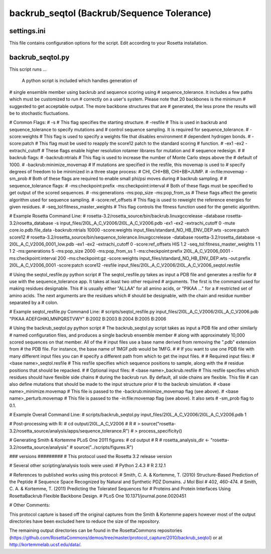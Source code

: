 -------------------------------------------
backrub_seqtol (Backrub/Sequence Tolerance)
-------------------------------------------

~~~~~~~~~~~~
settings.ini
~~~~~~~~~~~~

This file contains configuration options for the script. Edit according to your Rosetta installation.

~~~~~~~~~~~~~~~~~
backrub_seqtol.py
~~~~~~~~~~~~~~~~~

This script runs ...

 A python script is included which handles generation of
# single ensemble member using backrub and sequence scoring using
# sequence_tolerance. It includes a few paths which must be customized to run
# correctly on a user's system. Please note that 20 backbones is the minimum
# suggested to get acceptable output. The more backbone structures that are
# generated, the less prone the results will be to stochastic fluctuations.

# Common Flags:
# -s
#   This flag specifies the starting structure.
# -resfile
#   This is used in backrub and sequence_tolerance to specify mutations and 
#   control sequence sampling. It is required for sequence_tolerance.
# -score:weights
#   This flag is used to specify a weights file that disables environment 
#   dependent hydrogen bonds.
# -score:patch
#   This flag must be used to reapply the score12 patch to the standard scoring
#   function.
# -ex1 -ex2 -extrachi_cutoff
#   These flags enable higher resolution rotamer librares for mutation and
#   sequence redesign.
#
# backrub flags:
# -backrub:ntrials
#   This flag is used to increase the number of Monte Carlo steps above the
#   default of 1000.
# -backrub:minimize_movemap
#   If mutations are specified in the resfile, this movemap is used to 
#   specify degrees of freedom to be minimized in a three stage process:
#   CHI, CHI+BB, CHI+BB+JUMP.
# -in:file:movemap -sm_prob
#   Both of these flags are required to enable small phi/psi moves during
#   backrub sampling.
#
# sequence_tolerance flags:
# -ms:checkpoint:prefix -ms:checkpoint:interval
#   Both of these flags must be specified to get output of the scored sequences.
# -ms:generations -ms:pop_size -ms:pop_from_ss
#   These flags affect the genetic algorithm used for sequence sampling.
# -score:ref_offsets
#   This flag is used to reweight the reference energies for given residues.
# -seq_tol:fitness_master_weights
#   This flag controls the fitness function used for the genetic algorithm.

# Example Rosetta Command Line:
# rosetta-3.2/rosetta_source/bin/backrub.linuxgccrelease -database rosetta-3.2/rosetta_database -s input_files/2I0L_A_C_V2006/2I0L_A_C_V2006.pdb -ex1 -ex2 -extrachi_cutoff 0 -mute core.io.pdb.file_data -backrub:ntrials 10000 -score:weights input_files/standard_NO_HB_ENV_DEP.wts -score:patch score12
# rosetta-3.2/rosetta_source/bin/sequence_tolerance.linuxgccrelease -database rosetta-3.2/rosetta_database -s 2I0L_A_C_V2006_0001_low.pdb -ex1 -ex2 -extrachi_cutoff 0 -score:ref_offsets HIS 1.2 -seq_tol:fitness_master_weights 1 1 1 2 -ms:generations 5 -ms:pop_size 2000 -ms:pop_from_ss 1 -ms:checkpoint:prefix 2I0L_A_C_V2006_0001 -ms:checkpoint:interval 200 -ms:checkpoint:gz -score:weights input_files/standard_NO_HB_ENV_DEP.wts -out:prefix 2I0L_A_C_V2006_0001 -score:patch score12 -resfile input_files/2I0L_A_C_V2006/2I0L_A_C_V2006_seqtol.resfile

# Using the seqtol_resfile.py python script
# The seqtol_resfile.py takes as input a PDB file and generates a resfile for
# use with the sequence_tolerance app. It takes at least two other required
# arguments. The first is the command used for making residues designable. This
# is usually either "ALLAA" for all amino acids, or "PIKAA ..." for a 
# restricted set of amino acids. The next arguments are the residues which 
# should be designable, with the chain and residue number separated by a
# colon.

# Example seqtol_resfile.py Command Line:
# scripts/seqtol_resfile.py input_files/2I0L_A_C_V2006/2I0L_A_C_V2006.pdb "PIKAA ADEFGHIKLMNPQRSTVWY" B:2002 B:2003 B:2004 B:2005 B:2006

# Using the backrub_seqtol.py python script
# The backrub_seqtol.py script takes as input a PDB file and other similarly
# named configuration files, and produces a single backrub ensemble member
# along with approximately 10,000 scored sequences on that member. All of the
# input files use a base name derived from removing the ".pdb" extension from
# the PDB file. For instance, the base name of 1MGF.pdb would be 1MFG.
#
# If you want to use one PDB file with many different input files you can 
# specify a different path from which to get the input files.
#
# Required input files:
# <base name>_seqtol.resfile
#   This resfile specifies which sequence positions to sample, along with the
#   residue positions that should be repacked.
#
# Optional input files:
# <base name>_backrub.resfile
#   This resfile specifies which residues should have flexible side chains
#   during the backrub run. By default, all side chains are flexible. This file
#   can also define mutations that should be made to the input structure prior
#   to the backrub simulation.
# <base name>_minimize.movemap
#   This file is passed to the -backrub:minimize_movemap flag (see above).
# <base name>_perturb.movemap
#   This file is passed to the -in:file:movemap flag (see above). It also sets
#   -sm_prob flag to 0.1.

# Example Overall Command Line:
# scripts/backrub_seqtol.py input_files/2I0L_A_C_V2006/2I0L_A_C_V2006.pdb 1

# Post-processing with R:
# cd output/2I0L_A_C_V2006
# R
# > source("rosetta-3.2/rosetta_source/analysis/apps/sequence_tolerance.R")
# > process_specificity()

# Generating Smith & Kortemme PLoS One 2011 figures:
# cd output
# R
# rosetta_analysis_dir <- "rosetta-3.2/rosetta_source/analysis"
# source("../scripts/figures.R")

### versions #########
# This protocol used the Rosetta 3.2 release version

# Several other scripting/analysis tools were used:
# Python 2.4.3
# R 2.12.1

# References to published works using this protocol:
# Smith, C. A. & Kortemme, T. (2010) Structure-Based Prediction of the Peptide 
# Sequence Space Recognized by Natural and Synthetic PDZ Domains. J Mol Biol 
# 402, 460-474.
# Smith, C. A. & Kortemme, T. (2011) Predicting the Tolerated Sequences for 
# Proteins and Protein Interfaces Using RosettaBackrub Flexible Backbone Design.
# PLoS One 10.1371/journal.pone.0020451


# Other Comments: 

This protocol capture is based off the original captures from the Smith & Kortemme papers however most of the output directories have been excluded here to reduce the size of the repository.

The remaining output directories can be found in the RosettaCommons repositories (https://github.com/RosettaCommons/demos/tree/master/protocol_capture/2010/backrub_seqtol) or at http://kortemmelab.ucsf.edu/data/.


